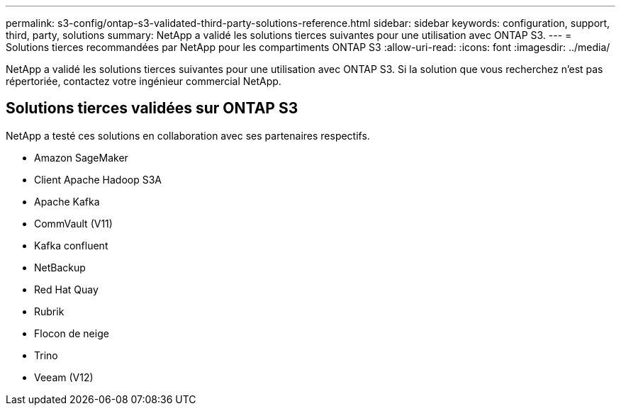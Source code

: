 ---
permalink: s3-config/ontap-s3-validated-third-party-solutions-reference.html 
sidebar: sidebar 
keywords: configuration, support, third, party, solutions 
summary: NetApp a validé les solutions tierces suivantes pour une utilisation avec ONTAP S3. 
---
= Solutions tierces recommandées par NetApp pour les compartiments ONTAP S3
:allow-uri-read: 
:icons: font
:imagesdir: ../media/


[role="lead"]
NetApp a validé les solutions tierces suivantes pour une utilisation avec ONTAP S3. Si la solution que vous recherchez n'est pas répertoriée, contactez votre ingénieur commercial NetApp.



== Solutions tierces validées sur ONTAP S3

NetApp a testé ces solutions en collaboration avec ses partenaires respectifs.

* Amazon SageMaker
* Client Apache Hadoop S3A
* Apache Kafka
* CommVault (V11)
* Kafka confluent
* NetBackup
* Red Hat Quay
* Rubrik
* Flocon de neige
* Trino
* Veeam (V12)

